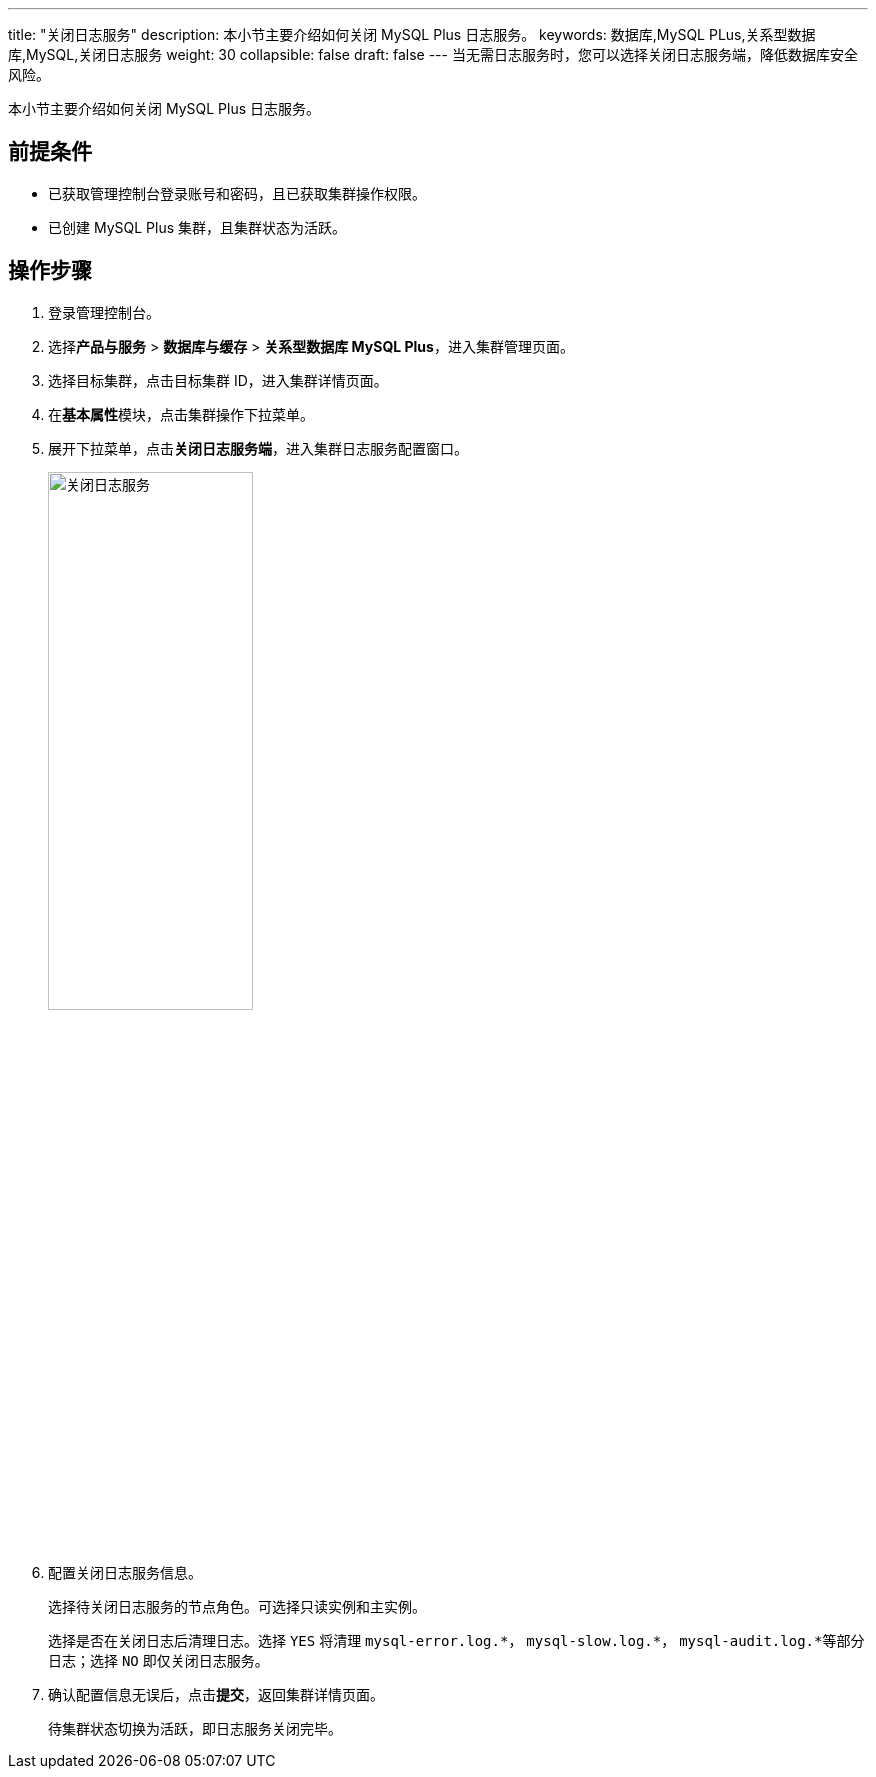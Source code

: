 ---
title: "关闭日志服务"
description: 本小节主要介绍如何关闭 MySQL Plus 日志服务。 
keywords: 数据库,MySQL PLus,关系型数据库,MySQL,关闭日志服务
weight: 30
collapsible: false
draft: false
---
当无需日志服务时，您可以选择关闭日志服务端，降低数据库安全风险。

本小节主要介绍如何关闭 MySQL Plus 日志服务。

== 前提条件

* 已获取管理控制台登录账号和密码，且已获取集群操作权限。
* 已创建 MySQL Plus 集群，且集群状态为``活跃``。

== 操作步骤

. 登录管理控制台。
. 选择**产品与服务** > *数据库与缓存* > *关系型数据库 MySQL Plus*，进入集群管理页面。
. 选择目标集群，点击目标集群 ID，进入集群详情页面。
. 在**基本属性**模块，点击集群操作下拉菜单。
. 展开下拉菜单，点击**关闭日志服务端**，进入集群日志服务配置窗口。
+
image::/images/cloud_service/database/mysql/off_log_server.png[关闭日志服务,50%]

. 配置关闭日志服务信息。
+
选择待关闭日志服务的节点角色。可选择``只读实例``和``主实例``。
+
选择是否在关闭日志后清理日志。选择 `YES` 将清理 `mysql-error.log.\*`， `mysql-slow.log.*`， ``mysql-audit.log.*``等部分日志；选择 `NO` 即仅关闭日志服务。

. 确认配置信息无误后，点击**提交**，返回集群详情页面。
+
待集群状态切换为``活跃``，即日志服务关闭完毕。
